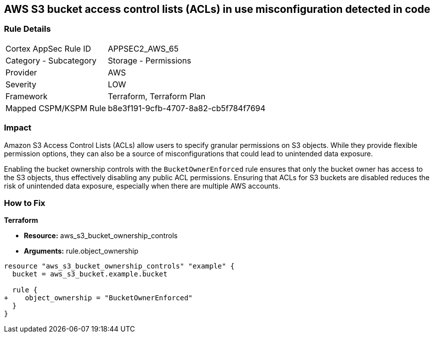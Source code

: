 == AWS S3 bucket access control lists (ACLs) in use misconfiguration detected in code

=== Rule Details

[cols="1,2"]
|===
|Cortex AppSec Rule ID |APPSEC2_AWS_65
|Category - Subcategory |Storage - Permissions
|Provider |AWS
|Severity |LOW
|Framework |Terraform, Terraform Plan
|Mapped CSPM/KSPM Rule |b8e3f191-9cfb-4707-8a82-cb5f784f7694
|===
 

=== Impact
Amazon S3 Access Control Lists (ACLs) allow users to specify granular permissions on S3 objects. While they provide flexible permission options, they can also be a source of misconfigurations that could lead to unintended data exposure.

Enabling the bucket ownership controls with the `BucketOwnerEnforced` rule ensures that only the bucket owner has access to the S3 objects, thus effectively disabling any public ACL permissions. Ensuring that ACLs for S3 buckets are disabled reduces the risk of unintended data exposure, especially when there are multiple AWS accounts.

=== How to Fix

*Terraform* 

* *Resource:* aws_s3_bucket_ownership_controls
* *Arguments:* rule.object_ownership

[source,go]
----
resource "aws_s3_bucket_ownership_controls" "example" {
  bucket = aws_s3_bucket.example.bucket

  rule {
+    object_ownership = "BucketOwnerEnforced"
  }
}
----
